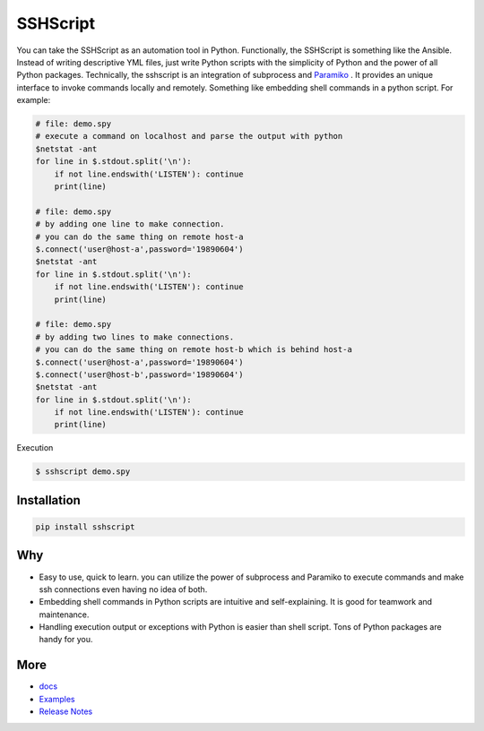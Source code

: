 
SSHScript
#########

You can take the SSHScript as an automation tool in Python. Functionally, the SSHScript is something like the Ansible. Instead of writing descriptive YML files, just write Python scripts with the simplicity of Python and the power of all Python packages. Technically, the sshscript is an integration of subprocess and Paramiko_ . It provides an unique interface to invoke commands locally and remotely. Something like embedding shell commands in a python script. For example:


.. code:: 

    # file: demo.spy
    # execute a command on localhost and parse the output with python
    $netstat -ant
    for line in $.stdout.split('\n'):
        if not line.endswith('LISTEN'): continue
        print(line)
    
    # file: demo.spy
    # by adding one line to make connection.
    # you can do the same thing on remote host-a
    $.connect('user@host-a',password='19890604')
    $netstat -ant
    for line in $.stdout.split('\n'):
        if not line.endswith('LISTEN'): continue
        print(line)
    
    # file: demo.spy
    # by adding two lines to make connections.
    # you can do the same thing on remote host-b which is behind host-a
    $.connect('user@host-a',password='19890604')
    $.connect('user@host-b',password='19890604')
    $netstat -ant
    for line in $.stdout.split('\n'):
        if not line.endswith('LISTEN'): continue
        print(line)

Execution

.. code:: 

    $ sshscript demo.spy

Installation
============


.. code:: 

    pip install sshscript


Why
===

* Easy to use, quick to learn. you can utilize the power of subprocess and Paramiko to execute commands and make ssh connections even having no idea of both.

* Embedding shell commands in Python scripts are intuitive and self-explaining. It is good for teamwork and maintenance.

* Handling execution output or exceptions with Python is easier than shell script. Tons of Python packages are handy for you.


More
====

* docs_

* Examples_


* `Release Notes`_


.. bottom of content


.. bottom of content

.. _Paramiko : https://www.paramiko.org/

.. _docs : https://iapyeh.github.io/sshscript/index

.. _Examples : https://iapyeh.github.io/sshscript/examples/index


.. _`Release Notes` : https://iapyeh.github.io/sshscript/releasenotes

